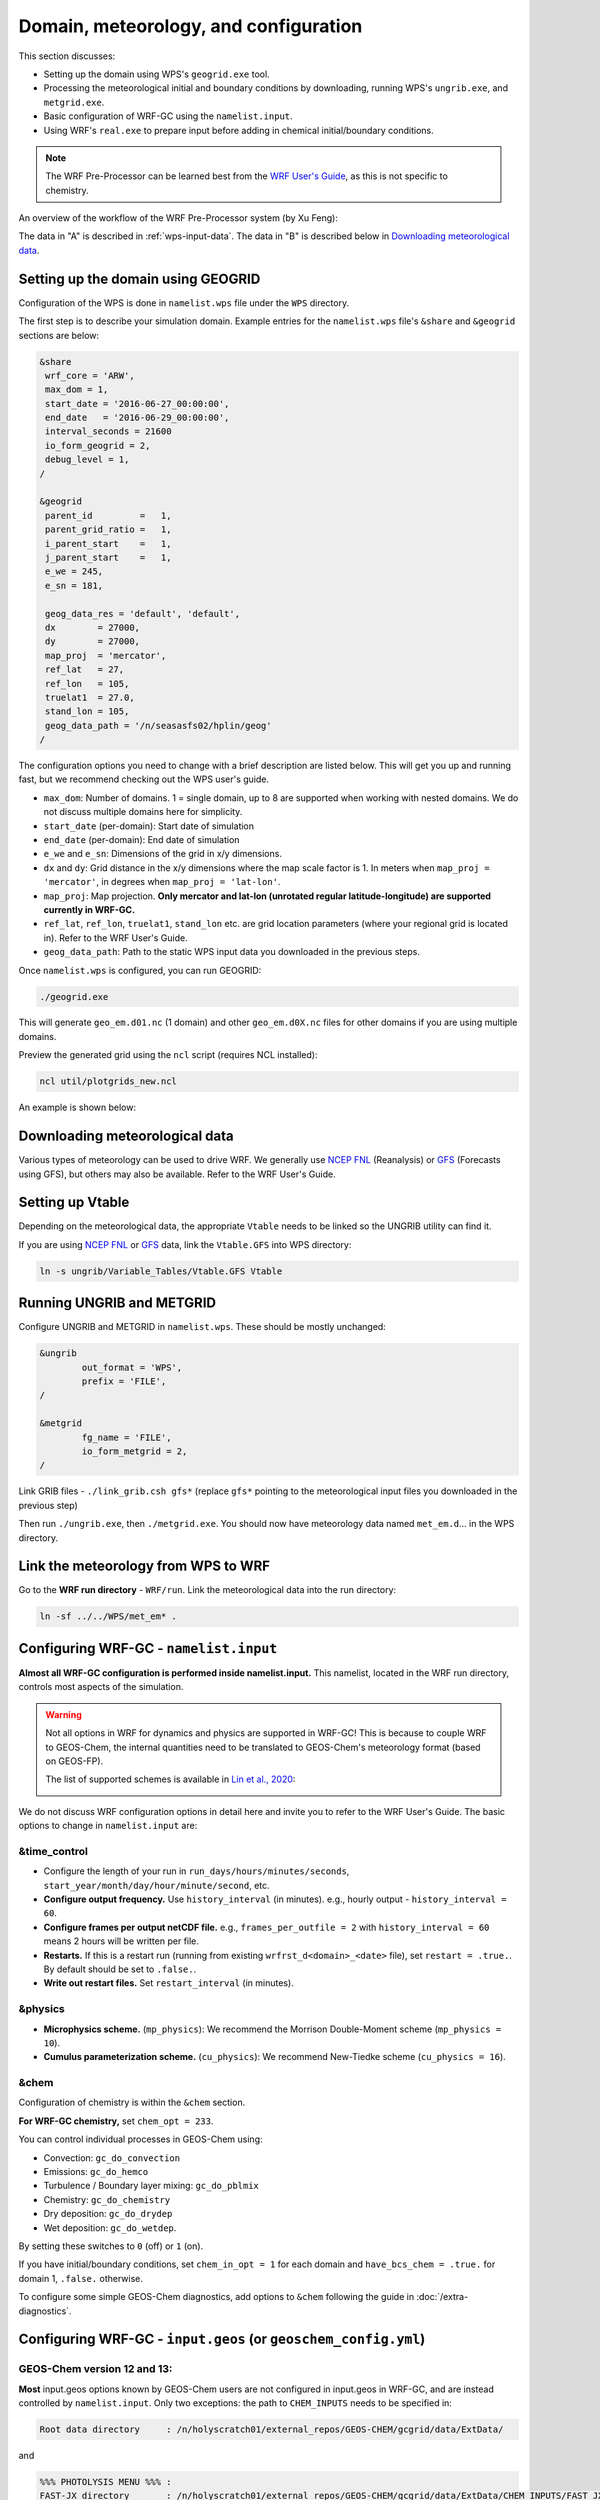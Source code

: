 Domain, meteorology, and configuration
======================================

This section discusses:

* Setting up the domain using WPS's ``geogrid.exe`` tool.
* Processing the meteorological initial and boundary conditions by downloading, running WPS's ``ungrib.exe``, and ``metgrid.exe``.
* Basic configuration of WRF-GC using the ``namelist.input``.
* Using WRF's ``real.exe`` to prepare input before adding in chemical initial/boundary conditions.

.. note::
	The WRF Pre-Processor can be learned best from the `WRF User's Guide <https://www2.mmm.ucar.edu/wrf/users/docs/user_guide_V3/user_guide_V3.9/users_guide_chap3.html>`_, as this is not specific to chemistry.

An overview of the workflow of the WRF Pre-Processor system (by Xu Feng):

.. image:: images/WPS_overview.png
   :width: 600

The data in "A" is described in :ref:`wps-input-data`. The data in "B" is described below in `Downloading meteorological data`_.

Setting up the domain using GEOGRID
-------------------------------------

Configuration of the WPS is done in ``namelist.wps`` file under the ``WPS`` directory.

The first step is to describe your simulation domain. Example entries for the ``namelist.wps`` file's ``&share`` and ``&geogrid`` sections are below:

.. code-block::

	&share
	 wrf_core = 'ARW',
	 max_dom = 1,
	 start_date = '2016-06-27_00:00:00',
	 end_date   = '2016-06-29_00:00:00',
	 interval_seconds = 21600
	 io_form_geogrid = 2,
	 debug_level = 1,
	/

	&geogrid
	 parent_id         =   1,
	 parent_grid_ratio =   1,
	 i_parent_start    =   1,
	 j_parent_start    =   1,
	 e_we = 245,
	 e_sn = 181,

	 geog_data_res = 'default', 'default',
	 dx        = 27000,
	 dy        = 27000,
	 map_proj  = 'mercator',
	 ref_lat   = 27,
	 ref_lon   = 105,
	 truelat1  = 27.0,
	 stand_lon = 105,
	 geog_data_path = '/n/seasasfs02/hplin/geog'
	/

The configuration options you need to change with a brief description are listed below. This will get you up and running fast, but we recommend checking out the WPS user's guide.

* ``max_dom``: Number of domains. 1 = single domain, up to 8 are supported when working with nested domains. We do not discuss multiple domains here for simplicity.
* ``start_date`` (per-domain): Start date of simulation
* ``end_date`` (per-domain): End date of simulation
* ``e_we`` and ``e_sn``: Dimensions of the grid in x/y dimensions.
* ``dx`` and ``dy``: Grid distance in the x/y dimensions where the map scale factor is 1. In meters when ``map_proj = 'mercator'``, in degrees when ``map_proj = 'lat-lon'``.
* ``map_proj``: Map projection. **Only mercator and lat-lon (unrotated regular latitude-longitude) are supported currently in WRF-GC.**
* ``ref_lat``, ``ref_lon``, ``truelat1``, ``stand_lon`` etc. are grid location parameters (where your regional grid is located in). Refer to the WRF User's Guide.
* ``geog_data_path``: Path to the static WPS input data you downloaded in the previous steps.

Once ``namelist.wps`` is configured, you can run GEOGRID:

.. code-block::

	./geogrid.exe

This will generate ``geo_em.d01.nc`` (1 domain) and other ``geo_em.d0X.nc`` files for other domains if you are using multiple domains.

Preview the generated grid using the ``ncl`` script (requires NCL installed):

.. code-block::

	ncl util/plotgrids_new.ncl

An example is shown below:

.. image:: images/WPS_domain_example.png
   :width: 300


Downloading meteorological data
--------------------------------

Various types of meteorology can be used to drive WRF. We generally use `NCEP FNL <https://rda.ucar.edu/datasets/ds083.2/>`_ (Reanalysis) or `GFS <https://www.nco.ncep.noaa.gov/pmb/products/gfs/>`_ (Forecasts using GFS), but others may also be available. Refer to the WRF User's Guide.

Setting up Vtable
------------------

Depending on the meteorological data, the appropriate ``Vtable`` needs to be linked so the UNGRIB utility can find it.

If you are using `NCEP FNL <https://rda.ucar.edu/datasets/ds083.2/>`_ or `GFS <https://www.nco.ncep.noaa.gov/pmb/products/gfs/>`_ data, link the ``Vtable.GFS`` into WPS directory:

.. code-block::

	ln -s ungrib/Variable_Tables/Vtable.GFS Vtable

Running UNGRIB and METGRID
---------------------------

Configure UNGRIB and METGRID in ``namelist.wps``. These should be mostly unchanged:

.. code-block::
	
	&ungrib
		out_format = 'WPS',
		prefix = 'FILE',
	/

	&metgrid
		fg_name = 'FILE',
		io_form_metgrid = 2,
	/

Link GRIB files - ``./link_grib.csh gfs*`` (replace ``gfs*`` pointing to the meteorological input files you downloaded in the previous step)

Then run ``./ungrib.exe``, then ``./metgrid.exe``. You should now have meteorology data named ``met_em.d``... in the WPS directory. 

Link the meteorology from WPS to WRF
-------------------------------------

Go to the **WRF run directory** - ``WRF/run``. Link the meteorological data into the run directory:

.. code-block::

	ln -sf ../../WPS/met_em* .

Configuring WRF-GC - ``namelist.input``
----------------------------------------

**Almost all WRF-GC configuration is performed inside namelist.input.** This namelist, located in the WRF run directory, controls most aspects of the simulation.

.. warning::
	Not all options in WRF for dynamics and physics are supported in WRF-GC! This is because to couple WRF to GEOS-Chem, the internal quantities need to be translated to GEOS-Chem's meteorology format (based on GEOS-FP).

	The list of supported schemes is available in `Lin et al., 2020 <https://gmd.copernicus.org/articles/13/3241/2020/>`_:

	.. image:: images/WRF_supported_options_Lin2020.png

We do not discuss WRF configuration options in detail here and invite you to refer to the WRF User's Guide. The basic options to change in ``namelist.input`` are:

&time_control
^^^^^^^^^^^^^

* Configure the length of your run in ``run_days/hours/minutes/seconds``, ``start_year/month/day/hour/minute/second``, etc.
* **Configure output frequency.** Use ``history_interval`` (in minutes). e.g., hourly output - ``history_interval = 60``.
* **Configure frames per output netCDF file.** e.g., ``frames_per_outfile = 2`` with ``history_interval = 60`` means 2 hours will be written per file.
* **Restarts.** If this is a restart run (running from existing ``wrfrst_d<domain>_<date>`` file), set ``restart = .true.``. By default should be set to ``.false.``.
* **Write out restart files.** Set ``restart_interval`` (in minutes).

&physics
^^^^^^^^

* **Microphysics scheme.** (``mp_physics``): We recommend the Morrison Double-Moment scheme (``mp_physics = 10``).
* **Cumulus parameterization scheme.** (``cu_physics``): We recommend New-Tiedke scheme (``cu_physics = 16``).

&chem
^^^^^

Configuration of chemistry is within the ``&chem`` section.

**For WRF-GC chemistry,** set ``chem_opt = 233``.

You can control individual processes in GEOS-Chem using:

* Convection: ``gc_do_convection``
* Emissions: ``gc_do_hemco``
* Turbulence / Boundary layer mixing: ``gc_do_pblmix``
* Chemistry: ``gc_do_chemistry``
* Dry deposition: ``gc_do_drydep``
* Wet deposition: ``gc_do_wetdep``.

By setting these switches to ``0`` (off) or ``1`` (on).

If you have initial/boundary conditions, set ``chem_in_opt = 1`` for each domain and ``have_bcs_chem = .true.`` for domain 1, ``.false.`` otherwise.

To configure some simple GEOS-Chem diagnostics, add options to ``&chem`` following the guide in :doc:`/extra-diagnostics`.

Configuring WRF-GC - ``input.geos`` (or ``geoschem_config.yml``)
------------------------------------------------------------------

GEOS-Chem version 12 and 13:
^^^^^^^^^^^^^^^^^^^^^^^^^^^^^

**Most** input.geos options known by GEOS-Chem users are not configured in input.geos in WRF-GC, and are instead controlled by ``namelist.input``. Only two exceptions: the path to ``CHEM_INPUTS`` needs to be specified in:

.. code-block::
	
	Root data directory     : /n/holyscratch01/external_repos/GEOS-CHEM/gcgrid/data/ExtData/

and

.. code-block::

	%%% PHOTOLYSIS MENU %%% :
	FAST-JX directory       : /n/holyscratch01/external_repos/GEOS-CHEM/gcgrid/data/ExtData/CHEM_INPUTS/FAST_JX/v2021-10/

GEOS-Chem version 14 and above:
^^^^^^^^^^^^^^^^^^^^^^^^^^^^^^^

**Most** geoschem_config.yml options are controlled by ``namelist.input``, except the file input paths:

.. code-block::

  root_data_dir: /n/holyscratch01/external_repos/GEOS-CHEM/gcgrid/data/ExtData
  chem_inputs_dir: /n/holyscratch01/external_repos/GEOS-CHEM/gcgrid/data/ExtData/CHEM_INPUTS/

  ...

  photolysis:
    input_dir: /n/holyscratch01/external_repos/GEOS-CHEM/gcgrid/data/ExtData/CHEM_INPUTS/FAST_JX/v2021-10/

and the Complex SOA option, which can be enabled and the Complex SOA species (TSOAx, ASOAx, ...) need to be added to the advected species list.

**Most other options in ``input.geos`` (or ``geoschem_config.yml``) for WRF-GC are ignored.**

Configuring WRF-GC - emissions in ``HEMCO_Config.rc``
------------------------------------------------------

Configuration of HEMCO is exactly the same as the GEOS-Chem model. Remember to update the HEMCO data path in this configuration file:

.. code-block::

	ROOT:                        /n/holyscratch01/external_repos/GEOS-CHEM/gcgrid/data/ExtData/HEMCO

.. note::
	A reminder about ``input.geos``, ``HEMCO_Config.rc``, and ``namelist.input`` configuration files - **these files are replaced every time the WRF model is recompiled** (when ``./compile em_real`` is ran). **Please remember to back up your configuration files!**

	Starting in WRF-GC version 3.0, ``geoschem_config.yml`` and ``HEMCO_Config.rc`` are no longer replaced at each recompile. However, ``namelist.input`` is still replaced by WRF.

Running ``real.exe``
---------------------

After configuring, run ``real.exe``. This is a memory and compute intensive operation - if you are on a cluster, you will need to submit a batch job like you would do when running other models. Otherwise, run

.. code-block::

	mpirun -np 32 ./real.exe

Where "32" would be the number of cores. The output can be watched by ``tail -f rsl.out.0000`` and any errors would be in ``rsl.error.0000``.

After running ``real.exe``, the initial condition file ``wrfinput_d<domain>`` and boundary condition file(s) ``wrfbdy_d<domain>`` are generated.